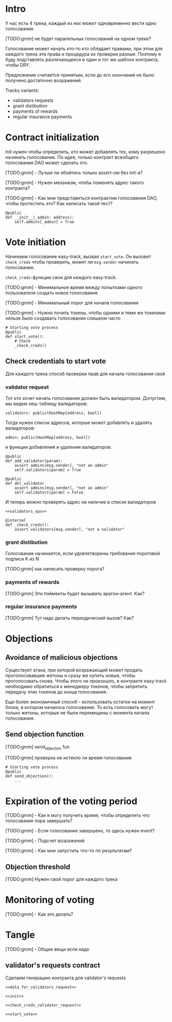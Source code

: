 # -*- mode: org; fill-column: 60; -*-
#+STARTUP: showall indent hidestars

* Intro

У нас есть 4 трека, каждый из них может одновременно вести
одно голосование.

[TODO:gmm] не будет паралельных голосований на одном треке?

Голосование может начать кто-то кто обладает правами, при
этом для каждого трека эти права и процедура их проверки
разные. Поэтому я буду подставлять различающееся в один и
тот же шаблон контракта, чтобы DRY.

Предложение считается принятым, если до его окончания не
было получено достаточно возражений.

Tracks variants:
- validators requests
- grant distibution
- payments of rewards
- regular insurance payments

* Contract initialization

Init нужен чтобы определить, кто может добавлять тех, кому
разрешено начинать голосование. По идее, только контракт
всеобщего голосования DAO может сделать это.

[TODO:gmm] - Лучше ли обойтись только assert-ом без init-а?

[TODO:gmm] - Нужен механизм, чтобы поменять адрес такого
контракта?

[TODO:gmm] - Как мне представиться контрактом голосования
DAO, чтобы протестить это? Как написать такой тест?

#+NAME: init
#+BEGIN_SRC vyper :noweb yes
  @public
  def __init__(_admin: address):
      self.admins[_admin] = True
#+END_SRC

* Vote initiation

Начинаем голосование easy-track, вызвая ~start_vote~. Он
вызовет ~check_creds~ чтобы проверить, может ли ~msg.sender~
начинать голосование.

~check_creds~-функции свои для каждого easy-track.

[TODO:gmm] - Минимальное время между попытками одного
пользователя создать новое голосоваине

[TODO:gmm] - Минимальный порог для начала голосования

[TODO:gmm] - Нужно лочить токены, чтобы одними и теми же
токенами нельзя было создавать голосования слишком часто

#+NAME: start_vote
#+BEGIN_SRC vyper :noweb yes
  # Starting vote process
  @public
  def start_vote():
      # Check
      _check_creds()
#+END_SRC

** Check credentials to start vote

Для каждого трека способ проверки прав для начала
голосования свой

*** validator request

Тот кто хочет начать голосование должен быть
валидатором. Допустим, мы ведем хеш-таблицу валидаторов:

#+BEGIN_SRC vyper :noweb-ref data_for_validators_request
  validators: public(HashMap[address, bool])
#+END_SRC

Тогда нужен список адресов, которые может добавлять и
удалять валидаторов:

#+BEGIN_SRC vyper :noweb-ref data_for_validators_request
  admin: public(HashMap[address, bool])
#+END_SRC

и функции добавления и удаления валидаторов:

#+BEGIN_SRC vyper :noweb-ref validators_ops
  @public
  def add_validator(param):
      assert admins[msg.sender], "not an admin"
      self.validators[param] = True

  @public
  def del_validator
      assert admins[msg.sender], "not an admin"
      self.validators[param] = False
#+END_SRC

И теперь можно проверять адрес на наличие в списке валидаторов

#+NAME: check_creds_validator_request
#+BEGIN_SRC vyper :noweb yes
  <<validators_ops>>

  @internal
  def _check_creds():
      assert validators[msg.sender], "not a validator"
#+END_SRC

*** grant distibution

Голосование начинается, если удовлетворены требования
пороговой подписи K из N

[TODO:gmm] как написать проверку порога?

*** payments of rewards

[TODO:gmm] Эти пэйменты будет вызывать арагон-агент. Как?

*** regular insurance payments

[TODO:gmm] Тут надо делать периодический вызов? Как?

* Objections

** Avoidance of malicious objections

Существует атака, при которой возражающий может продать
проголосовавшие жетоны и сразу же купить новые, чтобы
проголосовать снова. Чтобы этого не произошло, в контракте
easy-track необходимо обратиться к менеджеру токенов, чтобы
запретить передачу этих токенов до конца голосования.

Еще более экономичный способ - использовать остатки на
момент блока, в котором началось голосование. То есть
голосовать могут только жетоны, которые не были перемещены с
момента начала голосования.

** Send objection function

[TODO:gmm] send_objection fun

[TODO:gmm] проверка не истекло ли время голосования

#+NAME: send_objection
#+BEGIN_SRC vyper
  # Starting vote process
  @public
  def send_objection():
      ...
#+END_SRC

* Expiration of the voting period

[TODO:gmm] - Как я могу получить время, чтобы определить что
голосование пора завершать?

[TODO:gmm] - Если голосование завершено, то здесь нужен
event?

[TODO:gmm] - Подсчет возражений

[TODO:gmm] - Как мне запустить что-то по результатам?

** Objection threshold

[TODO:gmm] Нужен свой порог для каждого трека

* Monitoring of voting

[TODO:gmm] - Как это делать?

* Tangle

[TODO:gmm] - Общие вещи если надо

** validator's requests contract

Сделаем генерацию контракта для validator's requests

#+NAME: validators_request_contract
#+BEGIN_SRC vyper :noweb yes :tangle ./contracts/easy_track_for_validators.vy
  <<data_for_validators_request>>

  <<init>>

  <<check_creds_validator_request>>

  <<start_vote>>
#+END_SRC

